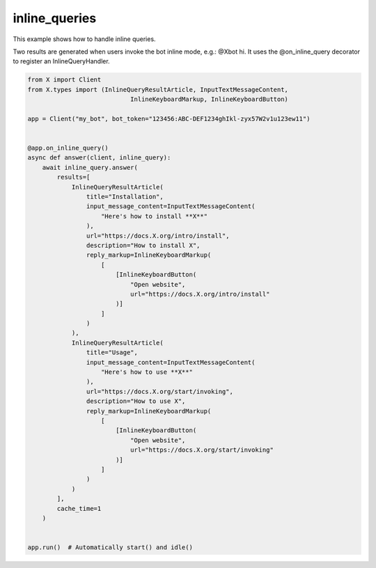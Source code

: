 inline_queries
==============

This example shows how to handle inline queries.

Two results are generated when users invoke the bot inline mode, e.g.: @Xbot hi.
It uses the @on_inline_query decorator to register an InlineQueryHandler.

.. code-block:: python

    from X import Client
    from X.types import (InlineQueryResultArticle, InputTextMessageContent,
                                InlineKeyboardMarkup, InlineKeyboardButton)

    app = Client("my_bot", bot_token="123456:ABC-DEF1234ghIkl-zyx57W2v1u123ew11")


    @app.on_inline_query()
    async def answer(client, inline_query):
        await inline_query.answer(
            results=[
                InlineQueryResultArticle(
                    title="Installation",
                    input_message_content=InputTextMessageContent(
                        "Here's how to install **X**"
                    ),
                    url="https://docs.X.org/intro/install",
                    description="How to install X",
                    reply_markup=InlineKeyboardMarkup(
                        [
                            [InlineKeyboardButton(
                                "Open website",
                                url="https://docs.X.org/intro/install"
                            )]
                        ]
                    )
                ),
                InlineQueryResultArticle(
                    title="Usage",
                    input_message_content=InputTextMessageContent(
                        "Here's how to use **X**"
                    ),
                    url="https://docs.X.org/start/invoking",
                    description="How to use X",
                    reply_markup=InlineKeyboardMarkup(
                        [
                            [InlineKeyboardButton(
                                "Open website",
                                url="https://docs.X.org/start/invoking"
                            )]
                        ]
                    )
                )
            ],
            cache_time=1
        )


    app.run()  # Automatically start() and idle()